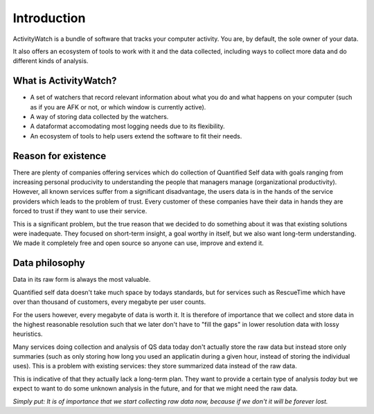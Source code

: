 Introduction
============

.. TODO This could need some more user-friendly language and less details about architecture.

ActivityWatch is a bundle of software that tracks your computer activity.
You are, by default, the sole owner of your data.

It also offers an ecosystem of tools to work with it and the data collected, including ways to collect more data and do different kinds of analysis.

What is ActivityWatch?
----------------------

- A set of watchers that record relevant information about what you do and what happens on your computer (such as if you are AFK or not, or which window is currently active).
- A way of storing data collected by the watchers.
- A dataformat accomodating most logging needs due to its flexibility.
- An ecosystem of tools to help users extend the software to fit their needs.

Reason for existence
--------------------

.. TODO We should add more of the reasons that we write about in the README

There are plenty of companies offering services which do collection of Quantified Self data with goals
ranging from increasing personal producivity to understanding the people that managers manage (organizational
productivity). However, all known services suffer from a significant disadvantage, the users data is in
the hands of the service providers which leads to the problem of trust. Every customer of these
companies have their data in hands they are forced to trust if they want to use their service.

This is a significant problem, but the true reason that we decided to do something about it was that
existing solutions were inadequate. They focused on short-term insight, a goal worthy in itself, but we also
want long-term understanding. We made it completely free and open source so anyone can
use, improve and extend it.


Data philosophy
---------------

Data in its raw form is always the most valuable.

Quantified self data doesn't take much space by todays standards, but for services such as RescueTime which have over
than thousand of customers, every megabyte per user counts.

For the users however, every megabyte of data is worth it. It is therefore of importance that we collect and
store data in the highest reasonable resolution such that we later don't have to "fill the gaps" in lower resolution
data with lossy heuristics.

Many services doing collection and analysis of QS data today don't actually store the raw data but instead
store only summaries (such as only storing how long you used an applicatin during a given hour, instead of
storing the individual uses). This is a problem with existing services: they store summarized data instead of the raw data.

This is indicative of that they actually lack a long-term plan. They want to provide a certain type of analysis *today* but
we expect to want to do some unknown analysis in the future, and for that we might need the raw data.

*Simply put: It is of importance that we start collecting raw data now, because if we don't it will be forever lost.*

